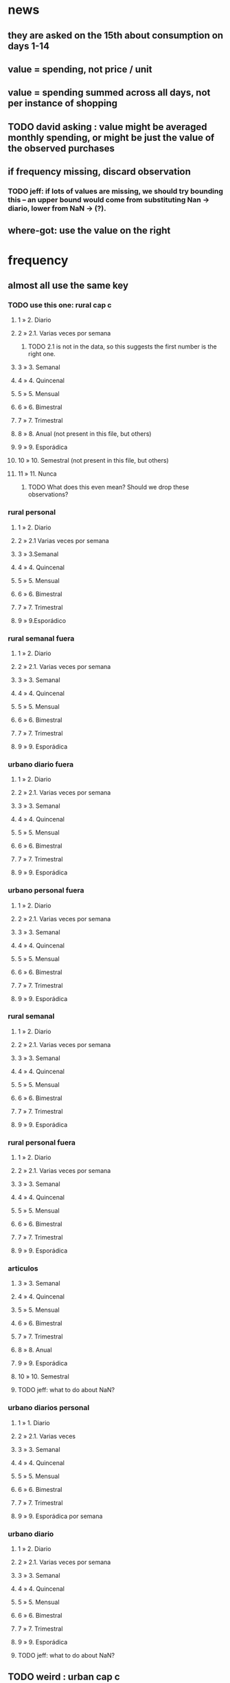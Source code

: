 * news
** they are asked on the 15th about consumption on days 1-14
** value = spending, not price / unit
** value = spending summed across all days, not per instance of shopping
** TODO david asking : value might be averaged monthly spending, or might be just the value of the observed purchases
** if frequency missing, discard observation
*** TODO jeff: if lots of values are missing, we should try bounding this -- an upper bound would come from substituting Nan -> diario, lower from NaN -> (?).
** where-got: use the value on the right
* frequency
** almost all use the same key
*** TODO use this one: rural cap c
**** 1 » 2. Diario
**** 2 » 2.1. Varias veces por semana
***** TODO 2.1 is not in the data, so this suggests the first number is the right one.
**** 3 » 3. Semanal
**** 4 » 4. Quincenal
**** 5 » 5. Mensual
**** 6 » 6. Bimestral
**** 7 » 7. Trimestral
**** 8 » 8. Anual (not present in this file, but others) 
**** 9 » 9. Esporádica
**** 10 » 10. Semestral (not present in this file, but others)
**** 11 » 11. Nunca
***** TODO What does this even mean? Should we drop these observations?
*** rural personal
**** 1 » 2. Diario
**** 2 » 2.1 Varias veces por semana
**** 3 » 3.Semanal
**** 4 » 4. Quincenal
**** 5 » 5. Mensual
**** 6 » 6. Bimestral
**** 7 » 7. Trimestral
**** 9 » 9.Esporádico
*** rural semanal fuera
**** 1 » 2. Diario
**** 2 » 2.1. Varias veces por semana
**** 3 » 3. Semanal
**** 4 » 4. Quincenal
**** 5 » 5. Mensual
**** 6 » 6. Bimestral
**** 7 » 7. Trimestral
**** 9 » 9. Esporádica
*** urbano diario fuera
**** 1 » 2. Diario
**** 2 » 2.1. Varias veces por semana
**** 3 » 3. Semanal
**** 4 » 4. Quincenal
**** 5 » 5. Mensual
**** 6 » 6. Bimestral
**** 7 » 7. Trimestral
**** 9 » 9. Esporádica
*** urbano personal fuera
**** 1 » 2. Diario
**** 2 » 2.1. Varias veces por semana
**** 3 » 3. Semanal
**** 4 » 4. Quincenal
**** 5 » 5. Mensual
**** 6 » 6. Bimestral
**** 7 » 7. Trimestral
**** 9 » 9. Esporádica
*** rural semanal
**** 1 » 2. Diario
**** 2 » 2.1. Varias veces por semana
**** 3 » 3. Semanal
**** 4 » 4. Quincenal
**** 5 » 5. Mensual
**** 6 » 6. Bimestral
**** 7 » 7. Trimestral
**** 9 » 9. Esporádica

*** rural personal fuera
**** 1 » 2. Diario
**** 2 » 2.1. Varias veces por semana
**** 3 » 3. Semanal
**** 4 » 4. Quincenal
**** 5 » 5. Mensual
**** 6 » 6. Bimestral
**** 7 » 7. Trimestral
**** 9 » 9. Esporádica
*** articulos
**** 3 » 3. Semanal
**** 4 » 4. Quincenal
**** 5 » 5. Mensual
**** 6 » 6. Bimestral
**** 7 » 7. Trimestral
**** 8 » 8. Anual
**** 9 » 9. Esporádica
**** 10 » 10. Semestral
**** TODO jeff: what to do about NaN?
*** urbano diarios personal
**** 1 » 1. Diario
**** 2 » 2.1. Varias veces
**** 3 » 3. Semanal
**** 4 » 4. Quincenal
**** 5 » 5. Mensual
**** 6 » 6. Bimestral
**** 7 » 7. Trimestral
**** 9 » 9. Esporádica por semana
*** urbano diario
**** 1 » 2. Diario
**** 2 » 2.1. Varias veces por semana
**** 3 » 3. Semanal
**** 4 » 4. Quincenal
**** 5 » 5. Mensual
**** 6 » 6. Bimestral
**** 7 » 7. Trimestral
**** 9 » 9. Esporádica
**** TODO jeff: what to do about NaN?
** TODO weird : urban cap c
* how-got
** articulos: takes values 1-7
*** DONE no description, but same coding as the majority of the files
** not present in these files
*** medios
*** rural capitulo c
*** urban capitulo c
** TODO urban_diario_personal is different; everything else has the same key
** rural_personal: takes 1-4
1 » 01. Compra
2 » 02. Recibido como pago por trabajo
3 » 03. Regalo
4 » 04. Intercambio o Trueque
5 » 05. Cultivados en la finca o producidos por el hogar
6 » 06. Tomado de un negocio del hogar
7 » 07. Otra
** rural_personal_fuera: takes 1-3, 6
1 » 1. Compra
2 » 2. Recibidos como pago por trabajo
3 » 3. Regalo o donación
4 » 4. Intercambio o trueque
5 » 5. Traidos de la finca o producidos por el hogar
6 » 6. Tomados de un negocio del hogar
7 » 7. Otra
** rural_semanal: 1-7
1 » 1. Compra
2 » 2. Recibidos como pago por trabajo
3 » 3. Regalo o donación
4 » 4. Intercambio o trueque
5 » 5. Traidos de la finca o producidos por el hogar
6 » 6. Tomados de un negocio del hogar
7 » 7. Otra
** rural_semanal_fuera: 1-3
1 » 1.Compra
2 » 2.Recibidos como pago por trabajo
3 » 3.Regalo
4 » 4.Intercambio o trueque
5 » 5.Traidos de la finca o producidos por el hogar
6 » 6.Tomados de un negocio del hogar
7 » 7.Otra
** urban_diario: 1-7, NaN
*** TODO ? NaN
*** codebook
1 » 1.Compra
2 » 2.Recibidos como pago por trabajo
3 » 3. Regalo o donación
4 » 4.Intercambio o trueque
5 » 5.Traidos de la finca o producidos por el hogar
6 » 6.Tomados de un negocio del hogar
7 » 7.Otra
** urban_diario_fuera: 1-7
1 » 1.Compra
2 » 2.Recibidos como pago por trabajo
3 » 3. Regalo o donación
4 » 4.Intercambio o trueque
5 » 5.Traidos de la finca o producidos por el hogar
6 » 6.Tomados de un negocio del hogar
7 » 7.Otra
** TODO david asking : urban_diario_personal: 1-7
*** TODO see "different" below. For now interpret the same as the others, b/c the cuadernillo is probably right; however, david is asking.
*** 1 » 1. Compra
*** (different) 2 » 2. Traídos de la finca o producidos por el hogar.
*** (different) 3 » 3. Tomados de un negocio del hogar.
*** (different) 4 » 4. Recibidos como pagos por trabajo
*** (different) 5 » 5. Regalo o donación
*** (different) 6 » 6. Intercambio o trueque
*** 7 » 7. Otra
** urban_personal_fuera: 1-7
1 » 1. Compra
2 » 2. Recibidos como pago por trabajo
3 » 3. Regalo o donación
4 » 4. Intercambio o trueque
5 » 5. Traidos de la finca o producidos por el hogar
6 » 6. Tomados de un negocio del hogar
7 » 7. Otra
* where-got
** TODO not present in these files
*** medios
*** for these files each observation aggregates spending over many categories into 25, but otherwise similar to COICOP files
**** rural capitulo c
**** urban capitulo c
** this file has its own special legend, with no corrections (for every "x » y", x = y).
*** rural_semanal_fuera (always reads "x » x")
**** takes values 1, 4, 6-7, 10, 13, 16, 19, 20, 24
**** 1 » 1 Almacenes o supermercados de cadena y tiendas por departamento
**** TODO 2 » 2 Hipermercados
**** 4 » 4 Supermercados de cajas de compesanciónm, cooperativas, fondos de empleados y comisariatos
**** 6 » 6.Supermercado y tiendas de barrio
**** 7 » 7.Misceláneas de barrio y cacharrerías
**** TODO 8 » 8.Cigarrerías, salsamentarias y delikatessen
**** 10 » 10 Plazas de mercado, galerías y graneros
**** TODO 11 » 11 Central mayorista de abastecimiento
**** TODO 12 » 12 Mercados móviles
**** 13 » 13 Vendedores ambulantes o ventas callejeras
**** 14 » 14 San Andresitos
**** TODO 15 » 15 Bodegas o fábricas.
**** 16 » 16 Establecimiento especializado en la venta del artículo o la prestación del servicio adquirido
**** 17 » 17 Farmacias y droguerías
**** 18 » 18 Restaurantes
**** 19 » 19 Cafeterías y establecimientos de comidas rápidas
**** 20 » 20 Persona particular
**** 21 » 21 Ferias especializadas: Artesanal, del hogar, del libro, de computadores, etc.
**** 22 » 22 A través de internet
**** 23 » 23 Televentas y ventas por catálogo
**** 24 » 24 Otro
** these three files agree, with no corrections (for every "x » y", x = y).
*** articulos
**** takes values 1, 4, 6-7, 10, 13-14, 16-17, 20-24, 26
**** 1 » 1 Almacenes, supermercado de cadena, tiendas por departamento o hipermercados
**** 4 » 4 Supermercados de cajas de compesanción, cooperativas, fondos de empleados y comisariatos
**** 6 » 6 Supermercado de barrio, tiendas de barrio, cigarrerías, salsamentarias y delicatessen
**** 7 » 7 Misceláneas de barrio y cacharrerías
**** 10 » 10 Plazas de mercado, galerías, mercados móviles, central mayorista de abastecimiento y graneros
**** 13 » 13 Vendedores ambulantes
**** 14 » 14 Sanandrecitos, bodegas y fábricas
**** 16 » 16 Establecimiento especializado en la venta del artículo o la prestación del servicio
**** 17 » 17 Farmacias y droguerías
**** 20 » 20 Persona particular
**** 21 » 21 Ferias especializada: artesanal, del libro , del hogar, de tecnología, etc.
**** 22 » 22 A través de internet
**** 23 » 23 Televentas y ventas por catálogo
**** 24 » 24 Otro
**** 26 » 26 En el exterior (fuera del país)
*** rural_personal
**** takes values 4, 6, 16, 19-20
**** 1 » 1 Almacenes, supermercado de cadena, tiendas por departamento o hipermercados
**** 4 » 4 Supermercados de cajas de compesanciónm, cooperativas, fondos de empleados y comisariatos
**** 6 » 6 Supermercado de barrio, tiendas de barrio, cigarrerías, salsamentarias y delicatessen
**** 7 » 7 Misceláneas de barrio y cacharrerías
**** 10 » 10 Plazas de mercado, galerías, mercados móviles, central mayorista de abastecimiento y graneros
**** 13 » 13 Vendedores ambulantes
**** 14 » 14 Sanandrecitos, bodegas y fábricas
**** 16 » 16 Establecimiento especializado en la venta del artículo o la prestación del servicios
**** 17 » 17 Farmacias y droguerías
**** 18 » 18 Restaurantes
**** 19 » 19 Cafeterías y establecientos de comidas rápidas
**** 20 » 20 Persona particular
**** 21 » 21 Ferias especializada: artesanal, del libro , del hogar, de tecnología, etc.
**** 22 » 22 A través de internet
**** 23 » 23 Televentas y ventas por catálogo
**** 24 » 24 Otro
**** 25 » 25 Plazoleta de comidas
*** urban_diario_personal
**** takes values 1, 6, 21-25
**** 1 » 1 Almacenes, supermercado de cadena, tiendas por departamento o hipermercados
**** 4 » 4 Supermercados de cajas de compesanciónm, cooperativas, fondos de empleados y comisariatos
**** 6 » 6 Supermercado de barrio, tiendas de barrio, cigarrerías, salsamentarias y delicatessen
**** 7 » 7 Misceláneas de barrio y cacharrerías
**** 10 » 10 Plazas de mercado, galerías, mercados móviles, central mayorista de abastecimiento y graneros
**** 13 » 13 Vendedores ambulantes
**** 14 » 14 Sanandrecitos, bodegas y fábricas
**** 16 » 16 Establecimiento especializado en la venta del artículo o la prestación del servicios
**** 17 » 17 Farmacias y droguerías
**** 18 » 18 Restaurantes
**** 19 » 19 Cafeterías y establecientos de comidas rápidas
**** 20 » 20 Persona particular
**** 21 » 21 Ferias especializada: artesanal, del libro , del hogar, de tecnología, etc.
**** 22 » 22 A través de internet
**** 23 » 23 Televentas y ventas por catálogo
**** 24 » 24 Otro
**** 25 » 25 Plazoleta de comidas
** these five files agree, with lots of corrections ("x » y", where x and y differ)
*** rural_personal_fuera
**** TODO takes values 1, 6, 10, 13, 16, 19-20, 24
***** 24 appears on the right, and not on the left, of one of these » symbols
***** everything else appears on both
**** 1 » 1 Almacenes, supermercado de cadena, tiendas por departamento o hipermercados
**** 2 » 4 Supermercados de cajas de compesanciónm, cooperativas, fondos de empleados y comisariatos
**** TODO 4 » 6 Supermercado de barrio, tiendas de barrio, cigarrerías, salsamentarias y delicatessen
**** TODO 6 » 7 Misceláneas de barrio y cacharrerías
**** TODO 7 » 10 Plazas de mercado, galerías, mercados móviles, central mayorista de abastecimiento y graneros
**** TODO 8 » 13 Vendedores ambulantes
**** TODO 10 » 14 Sanandrecitos, bodegas y fábricas
**** TODO 11 » 16 Establecimiento especializado en la venta del artículo o la prestación del servicios
**** TODO 12 » 17 Farmacias y droguerías
**** TODO 13 » 18 Restaurantes
**** TODO 14 » 19 Cafeterías y establecientos de comidas rápidas
**** TODO 15 » 20 Persona particular
**** TODO 16 » 21 Ferias especializada: artesanal, del libro , del hogar, de computadores, etc.
**** TODO 17 » 22 A través de internet
**** TODO 18 » 23 Televentas y ventas por catálogo
**** TODO 19 » 24 Otro
**** TODO 20 » 25 Plazoleta de comidas
*** rural_semanal
**** TODO takes values 1, 4, 6-7, 10, 13, 16-17, 19-21, 23-24
***** 21, 23, 24 appear only on the right
**** 1 » 1 Almacenes, supermercado de cadena, tiendas por departamento o hipermercados
**** 2 » 4 Supermercados de cajas de compesanciónm, cooperativas, fondos de empleados y comisariatos
**** TODO 4 » 6 Supermercado de barrio, tiendas de barrio, cigarrerías, salsamentarias y delicatessen
**** TODO 6 » 7 Misceláneas de barrio y cacharrerías
**** TODO 7 » 10 Plazas de mercado, galerías, mercados móviles, central mayorista de abastecimiento y graneros
**** TODO 8 » 13 Vendedores ambulantes
**** TODO 10 » 14 Sanandrecitos, bodegas y fábricas
**** TODO 11 » 16 Establecimiento especializado en la venta del artículo o la prestación del servicios
**** TODO 12 » 17 Farmacias y droguerías
**** TODO 13 » 18 Restaurantes
**** TODO 14 » 19 Cafeterías y establecientos de comidas rápidas
**** TODO 15 » 20 Persona particular
**** TODO 16 » 21 Ferias especializada: artesanal, del libro , del hogar, de computadores, etc.
**** TODO 17 » 22 A través de internet
**** TODO 18 » 23 Televentas y ventas por catálogo
**** TODO 19 » 24 Otro
**** TODO 20 » 25 Plazoleta de comidas
*** urban_diario
**** TODO takes values NaN, 1, 4, 6-7, 10, 13-14, 16-25
***** 21-25 appear only on the right
**** 1 » 1 Almacenes, supermercado de cadena, tiendas por departamento o hipermercados
**** 2 » 4 Supermercados de cajas de compesanciónm, cooperativas, fondos de empleados y comisariatos
**** TODO 4 » 6 Supermercado de barrio, tiendas de barrio, cigarrerías, salsamentarias y delicatessen
**** TODO 6 » 7 Misceláneas de barrio y cacharrerías
**** TODO 7 » 10 Plazas de mercado, galerías, mercados móviles, central mayorista de abastecimiento y graneros
**** TODO 8 » 13 Vendedores ambulantes
**** TODO 10 » 14 Sanandrecitos, bodegas y fábricas
**** TODO 11 » 16 Establecimiento especializado en la venta del artículo o la prestación del servicios
**** TODO 12 » 17 Farmacias y droguerías
**** TODO 13 » 18 Restaurantes
**** TODO 14 » 19 Cafeterías y establecientos de comidas rápidas
**** TODO 15 » 20 Persona particular
**** TODO 16 » 21 Ferias especializada: artesanal, del libro , del hogar, de computadores, etc.
**** TODO 17 » 22 A través de internet
**** TODO 18 » 23 Televentas y ventas por catálogo
**** TODO 19 » 24 Otro
**** TODO 20 » 25 Plazoleta de comidas
*** urban_diario_fuera
**** takes values 1, 4, 6-7, 10, 13-14, 16-21, 24-25
***** 21-25 are found only on the right
**** 1 » 1 Almacenes, supermercado de cadena, tiendas por departamento o hipermercados
**** 2 » 4 Supermercados de cajas de compesanciónm, cooperativas, fondos de empleados y comisariatos
**** TODO 4 » 6 Supermercado de barrio, tiendas de barrio, cigarrerías, salsamentarias y delicatessen
**** TODO 6 » 7 Misceláneas de barrio y cacharrerías
**** TODO 7 » 10 Plazas de mercado, galerías, mercados móviles, central mayorista de abastecimiento y graneros
**** TODO 8 » 13 Vendedores ambulantes
**** TODO 10 » 14 Sanandrecitos, bodegas y fábricas
**** TODO 11 » 16 Establecimiento especializado en la venta del artículo o la prestación del servicios
**** TODO 12 » 17 Farmacias y droguerías
**** TODO 13 » 18 Restaurantes
**** TODO 14 » 19 Cafeterías y establecientos de comidas rápidas
**** TODO 15 » 20 Persona particular
**** TODO 16 » 21 Ferias especializada: artesanal, del libro , del hogar, de computadores, etc.
**** TODO 17 » 22 A través de internet
**** TODO 18 » 23 Televentas y ventas por catálogo
**** TODO 19 » 24 Otro
**** TODO 20 » 25 Plazoleta de comidas
*** urban_personal_fuera
**** takes values 1, 21-25
***** 21-25 are found only on the right
**** 1 » 1 Almacenes, supermercado de cadena, tiendas por departamento o hipermercados
**** 2 » 4 Supermercados de cajas de compesanciónm, cooperativas, fondos de empleados y comisariatos
**** TODO 4 » 6 Supermercado de barrio, tiendas de barrio, cigarrerías, salsamentarias y delicatessen
**** TODO 6 » 7 Misceláneas de barrio y cacharrerías
**** TODO 7 » 10 Plazas de mercado, galerías, mercados móviles, central mayorista de abastecimiento y graneros
**** TODO 8 » 13 Vendedores ambulantes
**** TODO 10 » 14 Sanandrecitos, bodegas y fábricas
**** TODO 11 » 16 Establecimiento especializado en la venta del artículo o la prestación del servicios
**** TODO 12 » 17 Farmacias y droguerías
**** TODO 13 » 18 Restaurantes
**** TODO 14 » 19 Cafeterías y establecientos de comidas rápidas
**** TODO 15 » 20 Persona particular
**** TODO 16 » 21 Ferias especializada: artesanal, del libro , del hogar, de computadores, etc.
**** TODO 17 » 22 A través de internet
**** TODO 18 » 23 Televentas y ventas por catálogo
**** TODO 19 » 24 Otro
**** TODO 20 » 25 Plazoleta de comidas
* new-or-old-house
** If value > 880 million COP, and new, then it gets taxed.
** But the survey only records whether a house is new if it is a house that the household does *not* live in.
** This seems like a small enough fraction of commerce to ignore for now.
* for copying: another list of those files
** articulos
** medios
** rural capitulo c
** urban capitulo c
** rural_personal
** rural_personal_fuera
** rural_semanal
** rural_semanal_fuera
** urban_diario
** urban_diario_fuera
** urban_diario_personal
** urban_personal_fuera
